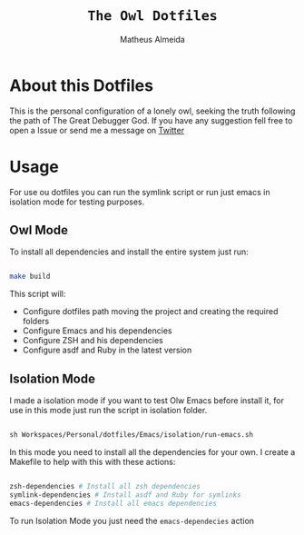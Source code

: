 #+title: =The Owl Dotfiles=
#+AUTHOR: Matheus Almeida

* About this Dotfiles

This is the personal configuration of a lonely owl, seeking the truth following the path of The Great Debugger God.
If you have any suggestion fell free to open a Issue or send me a message on [[https://twitter.com/Math_Almeid][Twitter]]

* Usage

For use ou dotfiles you can run the symlink script or run just emacs in isolation mode for testing purposes.


** Owl Mode

To install all dependencies and install the entire system just run:

#+begin_src sh

make build

#+end_src

This script will: 
 
- Configure dotfiles path moving the project and creating the required folders
- Configure Emacs and his dependencies
- Configure ZSH and his dependencies
- Configure asdf and Ruby in the latest version

** Isolation Mode

I made a isolation mode if you want to test Olw Emacs before install it, for use in this mode just run the script in isolation folder.

#+begin_src emacs-lisp

sh Workspaces/Personal/dotfiles/Emacs/isolation/run-emacs.sh

#+end_src

In this mode you need to install all the dependencies for your own.
I create a Makefile to help with this with these actions:

#+begin_src sh

zsh-dependencies # Install all zsh dependencies
symlink-dependencies # Install asdf and Ruby for symlinks
emacs-dependencies # Install all emacs dependencies

#+end_src

To run Isolation Mode you just need the =emacs-dependecies= action
